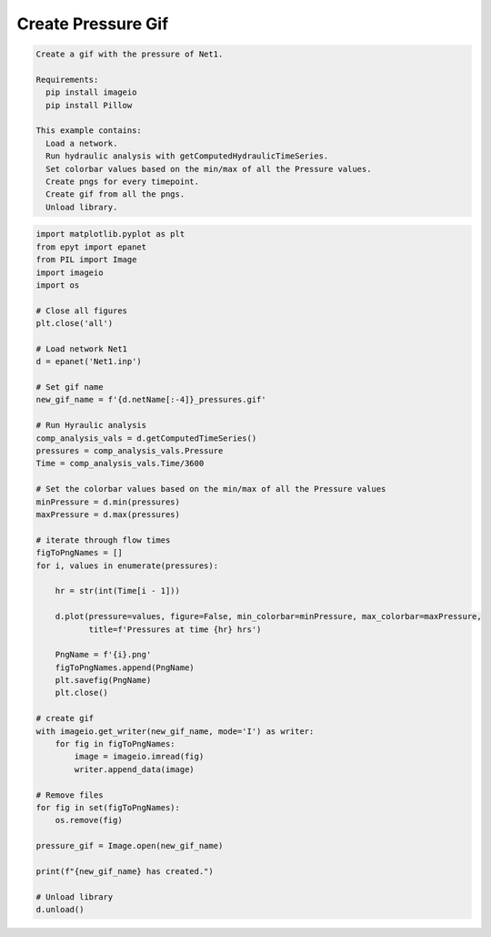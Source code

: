 Create Pressure Gif 
-------------------

.. code-block:: text 

  Create a gif with the pressure of Net1.

  Requirements:
    pip install imageio
    pip install Pillow

  This example contains:
    Load a network.
    Run hydraulic analysis with getComputedHydraulicTimeSeries.
    Set colorbar values based on the min/max of all the Pressure values.
    Create pngs for every timepoint.
    Create gif from all the pngs.
    Unload library.

.. code-block:: python 

  import matplotlib.pyplot as plt
  from epyt import epanet
  from PIL import Image
  import imageio
  import os

  # Close all figures
  plt.close('all')

  # Load network Net1
  d = epanet('Net1.inp')

  # Set gif name 
  new_gif_name = f'{d.netName[:-4]}_pressures.gif'

  # Run Hyraulic analysis    
  comp_analysis_vals = d.getComputedTimeSeries()
  pressures = comp_analysis_vals.Pressure
  Time = comp_analysis_vals.Time/3600

  # Set the colorbar values based on the min/max of all the Pressure values
  minPressure = d.min(pressures)
  maxPressure = d.max(pressures)

  # iterate through flow times
  figToPngNames = []
  for i, values in enumerate(pressures):

      hr = str(int(Time[i - 1]))

      d.plot(pressure=values, figure=False, min_colorbar=minPressure, max_colorbar=maxPressure,
             title=f'Pressures at time {hr} hrs')

      PngName = f'{i}.png'
      figToPngNames.append(PngName)
      plt.savefig(PngName)
      plt.close()

  # create gif
  with imageio.get_writer(new_gif_name, mode='I') as writer:
      for fig in figToPngNames:
          image = imageio.imread(fig)
          writer.append_data(image)

  # Remove files
  for fig in set(figToPngNames):
      os.remove(fig)

  pressure_gif = Image.open(new_gif_name)

  print(f"{new_gif_name} has created.")

  # Unload library
  d.unload()


.. image::   _static/Net1_pressures.gif
  :alt: Net1 Pressure Gif
  :align: center